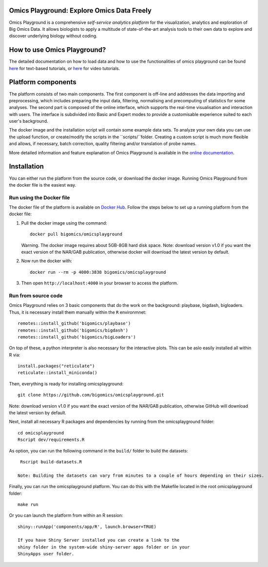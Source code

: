 
Omics Playground: Explore Omics Data Freely
================================================================================

Omics Playground is a comprehensive *self-service analytics platform* for
the visualization, analytics and exploration of Big Omics Data. It allows
biologists to apply a multitude of state-of-the-art analysis tools to their
own data to explore and discover underlying biology without coding.

How to use Omics Playground?
=======================================================================================
The detailed documentation on how to load data and how to use the functionalities of omics playground can be found `here <https://omicsplayground.readthedocs.io>`__ for text-based tutorials, or `here <https://bigomics.ch/tutorials/>`__ for video tutorials.


Platform components
=======================================================================================

The platform consists of two main components. The first component is off-line and addresses the data
importing and preprocessing, which includes preparing the input data, filtering, 
normalising and precomputing of statistics for some analyses. The second part is
composed of the online interface, which supports the real-time visualisation and
interaction with users. The interface is subdivided into Basic and Expert modes
to provide a customisable experience suited to each user's background.

The docker image and the installation script will contain some example data sets. To analyze your
own data you can use the upload function, or create/modify the scripts in the ``scripts/``folder.
Creating a custom script is much more flexible and allows, if necessary, batch correction, 
quality filtering and/or translation of probe names.

More detailed information and feature explanation of Omics Playground is 
available in the `online documentation <https://omicsplayground.readthedocs.io>`__.

Installation
================================================================================

You can either run the platform from the source code, or download the
docker image. Running Omics Playground from the docker file is the
easiest way.
    
Run using the Docker file
--------------------------------------------------------------------------------
The docker file of the platform is available on `Docker Hub 
<https://hub.docker.com/r/bigomics/omicsplayground>`__.
Follow the steps below to set up a running platform from the docker file:

1. Pull the docker image using the command::

    docker pull bigomics/omicsplayground
    
   Warning. The docker image requires about 5GB-8GB hard disk space. Note: download
   version v1.0 if you want the exact version of the NAR/GAB publication, otherwise
   docker will download the latest version by default.
    
2. Now run the docker with::

    docker run --rm -p 4000:3838 bigomics/omicsplayground
    
3. Then open ``http://localhost:4000`` in your browser to access the platform.

Run from source code
--------------------------------------------------------------------------------

Omics Playground relies on 3 basic components that do the work on the background: playbase, bigdash, bigloaders. Thus, it is necessary install them manually within the ``R`` environmnet::

    remotes::install_github('bigomics/playbase')
    remotes::install_github('bigomics/bigdash')
    remotes::install_github('bigomics/bigLoaders')

On top of these, a python interpreter is also necessary for the interactive plots. This can be aslo easily installed all within R via::

    install.packages("reticulate")
    reticulate::install_miniconda()

Then, everything is ready for installing omicsplayground::

    git clone https://github.com/bigomics/omicsplayground.git
   
Note: download version v1.0 if you want the exact version of the NAR/GAB publication, otherwise GitHub will download the latest version by default.
    
Next, install all necessary R packages and dependencies by running from the omicsplayground folder::

    cd omicsplayground
    Rscript dev/requirements.R
    
As option, you can run the following command in the ``build/`` folder to build the datasets::

    Rscript build-datasets.R

   Note: Building the datasets can vary from minutes to a couple of hours depending on their sizes.

Finally, you can run the omicsplayground platform. You can do this with the Makefile located in the root omicsplayground folder::

    make run
    
Or you can launch the platform from within an R session::

   shiny::runApp('components/app/R', launch.browser=TRUE)

   If you have Shiny Server installed you can create a link to the
   shiny folder in the system-wide shiny-server apps folder or in your
   ShinyApps user folder.

